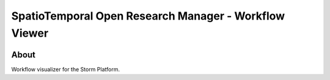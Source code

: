 ..
    This file is part of storm-viewer.
    Copyright (C) 2021 INPE.

    storm-viewer is free software; you can redistribute it and/or modify it
    under the terms of the MIT License; see LICENSE file for more details.


==========================================================
SpatioTemporal Open Research Manager - Workflow Viewer
==========================================================

.. image:: https://img.shields.io/badge/license-MIT-green
        :target: https://github.com/storm-platform/storm-viewer/blob/master/LICENSE
        :alt: Software License

.. image:: https://img.shields.io/badge/lifecycle-maturing-blue.svg
        :target: https://www.tidyverse.org/lifecycle/#maturing
        :alt: Software Life Cycle

.. image:: https://img.shields.io/github/tag/storm-platform/storm-viewer.svg
        :target: https://github.com/storm-platform/storm-viewer/releases
        :alt: Release

.. image:: https://img.shields.io/discord/689541907621085198?logo=discord&logoColor=ffffff&color=7389D8
        :target: https://discord.com/channels/689541907621085198#
        :alt: Join us at Discord

.. image:: https://cdn.rawgit.com/syl20bnr/spacemacs/442d025779da2f62fc86c2082703697714db6514/assets/spacemacs-badge.svg
        :target: https://github.com/syl20bnr/spacemacs
        :alt: Made with Spacemacs

About
=====

Workflow visualizer for the Storm Platform.
